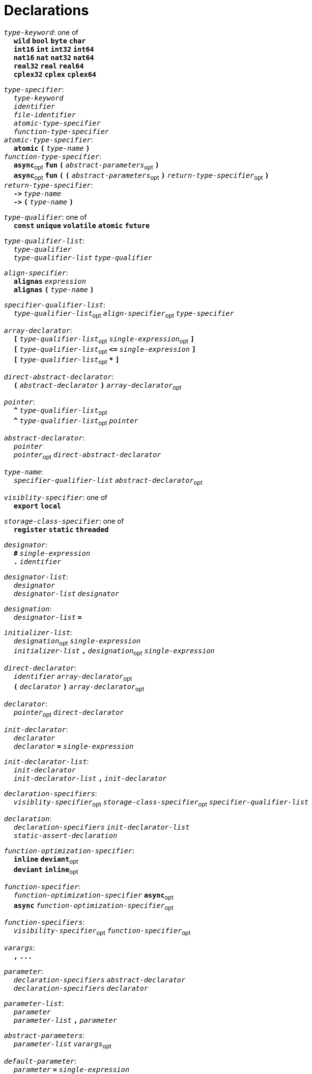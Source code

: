 = Declarations

++++
<link rel="stylesheet" href="../style.css" type="text/css">
++++

:tab: &nbsp;&nbsp;&nbsp;&nbsp;
:hardbreaks-option:

:star: *
:under: _

`_type-keyword_`: one of
{tab} `*wild*` `*bool*` `*byte*`  `*char*`
{tab} `*int16*` `*int*` `*int32*` `*int64*`
{tab} `*nat16*` `*nat*` `*nat32*` `*nat64*`
{tab} `*real32*` `*real*` `*real64*`
{tab} `*cplex32*` `*cplex*` `*cplex64*`

`_type-specifier_`:
{tab} `_type-keyword_`
{tab} `_identifier_`
{tab} `_file-identifier_`
{tab} `_atomic-type-specifier_`
{tab} `_function-type-specifier_`
`_atomic-type-specifier_`:
{tab} `*atomic*` `*(*` `_type-name_` `*)*`
`_function-type-specifier_`:
{tab} `*async*`~opt~ `*fun*` `*(*` `_abstract-parameters_`~opt~ `*)*`
{tab} `*async*`~opt~ `*fun*` `*(*` `*(*` `_abstract-parameters_`~opt~ `*)*` `_return-type-specifier_`~opt~ `*)*`
`_return-type-specifier_`:
{tab} `*\->*` `_type-name_` 
{tab} `*\->*` `*(*` `_type-name_` `*)*`

`_type-qualifier_`: one of
{tab} `*const*` `*unique*` `*volatile*` `*atomic*` `*future*`

`_type-qualifier-list_`:
{tab} `_type-qualifier_`
{tab} `_type-qualifier-list_` `_type-qualifier_`

`_align-specifier_`:
{tab} `*alignas*` `_expression_`
{tab} `*alignas*` `*(*` `_type-name_` `*)*`

`_specifier-qualifier-list_`:
{tab} `_type-qualifier-list_`~opt~ `_align-specifier_`~opt~ `_type-specifier_`

`_array-declarator_`:
{tab} `*[*` `_type-qualifier-list_`~opt~ `_single-expression_`~opt~ `*]*`
{tab} `*[*` `_type-qualifier-list_`~opt~  `*\<=*` `_single-expression_` `*]*`
{tab} `*[*` `_type-qualifier-list_`~opt~ `*{star}*` `*]*`

`_direct-abstract-declarator_`:
{tab} `*(*` `_abstract-declarator_` `*)*` `_array-declarator_`~opt~

`_pointer_`:
{tab} `*^*` `_type-qualifier-list_`~opt~
{tab} `*^*` `_type-qualifier-list_`~opt~ `_pointer_`

`_abstract-declarator_`:
{tab} `_pointer_`
{tab} `_pointer_`~opt~ `_direct-abstract-declarator_`

`_type-name_`:
{tab} `_specifier-qualifier-list_` `_abstract-declarator_`~opt~




`_visiblity-specifier_`: one of
{tab} `*export*` `*local*` 

`_storage-class-specifier_`: one of
{tab} `*register*` `*static*` `*threaded*`

`_designator_`:
{tab} `*#*` `_single-expression_`
{tab} `*.*` `_identifier_`

`_designator-list_`:
{tab} `_designator_`
{tab} `_designator-list_` `_designator_`

`_designation_`:
{tab} `_designator-list_` `*=*`

`_initializer-list_`:
{tab} `_designation_`~opt~ `_single-expression_`
{tab} `_initializer-list_` `*,*` `_designation_`~opt~ `_single-expression_`

`_direct-declarator_`:
{tab} `_identifier_` `_array-declarator_`~opt~
{tab} `*(*` `_declarator_` `*)*` `_array-declarator_`~opt~

`_declarator_`:
{tab} `_pointer_`~opt~ `_direct-declarator_`

`_init-declarator_`:
{tab} `_declarator_`
{tab} `_declarator_` `*=*` `_single-expression_`

`_init-declarator-list_`: 
{tab} `_init-declarator_`
{tab} `_init-declarator-list_` `*,*` `_init-declarator_`

`_declaration-specifiers_`:
{tab} `_visiblity-specifier_`~opt~ `_storage-class-specifier_`~opt~ `_specifier-qualifier-list_` 

`_declaration_`:
{tab} `_declaration-specifiers_` `_init-declarator-list_` 
{tab} `_static-assert-declaration_` 




`_function-optimization-specifier_`:
{tab} `*inline*` `*deviant*`~opt~
{tab} `*deviant*` `*inline*`~opt~

`_function-specifier_`:
{tab} `_function-optimization-specifier_` `*async*`~opt~
{tab} `*async*` `_function-optimization-specifier_`~opt~

`_function-specifiers_`:
{tab} `_visibility-specifier_`~opt~ `_function-specifier_`~opt~

`_varargs_`:
{tab} `*,*` `*\...*`

`_parameter_`:
{tab} `_declaration-specifiers_` `_abstract-declarator_`
{tab} `_declaration-specifiers_` `_declarator_`

`_parameter-list_`:
{tab} `_parameter_`
{tab} `_parameter-list_` `*,*` `_parameter_`

`_abstract-parameters_`:
{tab} `_parameter-list_` `_varargs_`~opt~

`_default-parameter_`:
{tab} `_parameter_` `*=*` `_single-expression_`

`_default-parameter-list_`:
{tab} `_default-parameter_`
{tab} `_default-parameter-list_` `_default-parameter_`

`_parameters_`:
{tab} `_parameter-list_` `_varargs_`~opt~
{tab} `_parameter-list_` `*,*` `_default-parameter-list_` `_varargs_`~opt~
{tab} `_default-parameter-list_` `_varargs_`~opt~

`_function-definition_`:
{tab} `_function-specifiers_`~opt~ `*fun*` `_identifier_` `*(*` `_parameters_`~opt~ `*)*` `_function-return_`~opt~ `_compound-statement_`
`_function-return_`: 
{tab} `*\->*` `_type-name_` 




`_assert-declaration_`:
{tab} `*assert*` `_single-expression_` `*else*` `_single-expression_` 

`_static-assert-declaration_`:
{tab} `*static*` `_assert-declaration_`

`_enumerator_`:
{tab} `_identifier_`
{tab} `_identifier_` `*=*` `_single-expression_`

`_enumerator-list_`:
{tab} `_enumerator_`
{tab} `_enumerator-list_` `_enumerator_`

`_enum-definition_`:
{tab} `visibility-specifier`~opt~ `*enum*` `_identifier_` `*{*` `_enumerator-list_` `*,*`~opt~ `*}*` 

`_struct-declarator_`:
{tab} `_declarator_`
{tab} `_declarator_`~opt~ `*using*` `_single-expression_`

`_struct-declarator-list_`:
{tab} `_struct-declarator_`
{tab} `_struct-declarator-list_` `*,*` `_struct-declarator_`

`_struct-declaration_`:
{tab} `_specifier-qualifier-list_` `_struct-declarator-list_`~opt~ `_line-end_`
{tab} `_static-assert-declaration_` `_line-end_`

`_struct-declaration-list_`:
{tab} `_struct-declaration_`
{tab} `_struct-declaration-list_` `_struct-declaration_`

`_struct-definition_`:
{tab} `visibility-specifier`~opt~ `*struct*` `_identifier_` `*{*` `_struct-declaration-list_` `*}*` 
{tab} `visibility-specifier`~opt~ `*union*` `_identifier_` `*{*` `_struct-declaration-list_` `*}*` 
